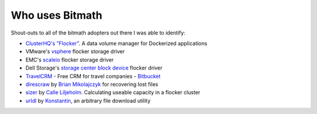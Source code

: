 .. _appendix_who_uses:

Who uses Bitmath
****************

Shout-outs to all of the bitmath adopters out there I was able to
identify:

* `ClusterHQ's <https://github.com/ClusterHQ>`_ `"Flocker"
  <https://github.com/ClusterHQ/flocker/blob/master/flocker/common/__init__.py>`_. A
  data volume manager for Dockerized applications

* VMware's `vsphere
  <https://github.com/vmware/vsphere-flocker-driver/blob/master/vsphere_flocker_plugin/vsphere_blockdevice.py>`_
  flocker storage driver

* EMC's `scaleio
  <https://github.com/emccode/flocker-drivers/blob/master/scaleio/scaleio_flocker_driver/emc_sio.py>`_
  flocker storage driver

* Dell Storage's `storage center block device
  <https://github.com/dellstorage/storagecenter-flocker-driver/blob/master/dell_storagecenter_driver/dell_storagecenter_blockdevice.py>`_
  flocker driver

* `TravelCRM <http://www.travelcrm.org.ua/en/>`_ - Free CRM for travel
  companies - `Bitbucket <https://bitbucket.org/mazvv/travelcrm>`_

* `direscraw
  <https://github.com/bmikolaj/direscraw/blob/master/errcalc.py>`_ by
  `Brian Mikolajczyk <https://github.com/bmikolaj>`_ for recovering
  lost files

* `sizer <https://github.com/Callero/Sizer/blob/master/sizecalc.py>`_
  by `Calle Liljeholm <https://github.com/Callero>`_. Calculating
  useable capacity in a flocker cluster

* `urldl
  <https://github.com/dtluna/Python/tree/master/small_examples/urldl>`_
  by `Konstantin <https://github.com/dtluna>`_, an arbitrary file
  download utility
